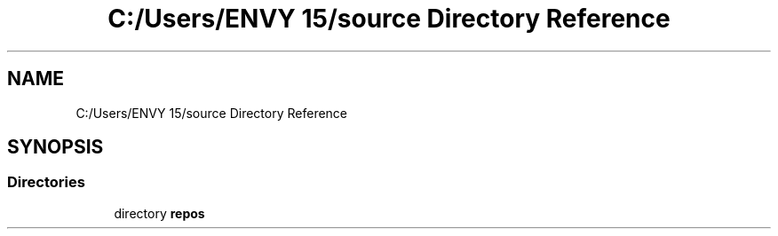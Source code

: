 .TH "C:/Users/ENVY 15/source Directory Reference" 3 "Mon Mar 27 2023" "Bank Application" \" -*- nroff -*-
.ad l
.nh
.SH NAME
C:/Users/ENVY 15/source Directory Reference
.SH SYNOPSIS
.br
.PP
.SS "Directories"

.in +1c
.ti -1c
.RI "directory \fBrepos\fP"
.br
.in -1c

